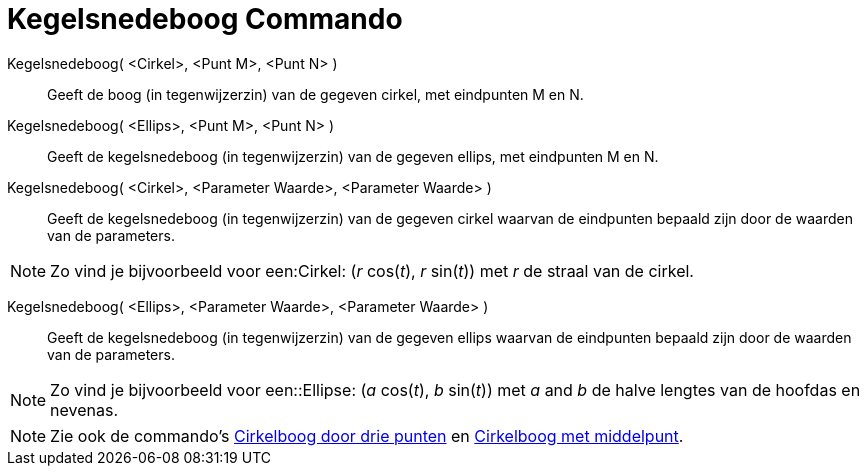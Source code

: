 = Kegelsnedeboog Commando
:page-en: commands/Arc_Command
ifdef::env-github[:imagesdir: /nl/modules/ROOT/assets/images]

Kegelsnedeboog( <Cirkel>, <Punt M>, <Punt N> )::
  Geeft de boog (in tegenwijzerzin) van de gegeven cirkel, met eindpunten M en N.

Kegelsnedeboog( <Ellips>, <Punt M>, <Punt N> )::
  Geeft de kegelsnedeboog (in tegenwijzerzin) van de gegeven ellips, met eindpunten M en N.

Kegelsnedeboog( <Cirkel>, <Parameter Waarde>, <Parameter Waarde> )::
  Geeft de kegelsnedeboog (in tegenwijzerzin) van de gegeven cirkel waarvan de eindpunten bepaald zijn door de waarden
  van de parameters.

[NOTE]
====

Zo vind je bijvoorbeeld voor een:Cirkel: (_r_ cos(_t_), _r_ sin(_t_)) met _r_ de straal van de cirkel.

====

Kegelsnedeboog( <Ellips>, <Parameter Waarde>, <Parameter Waarde> )::
  Geeft de kegelsnedeboog (in tegenwijzerzin) van de gegeven ellips waarvan de eindpunten bepaald zijn door de waarden
  van de parameters.

[NOTE]
====

Zo vind je bijvoorbeeld voor een::Ellipse: (_a_ cos(_t_), _b_ sin(_t_)) met _a_ and _b_ de halve lengtes van de hoofdas
en nevenas.

====

[NOTE]
====

Zie ook de commando's xref:/commands/CirkelboogDriePunten.adoc[Cirkelboog door drie punten] en
xref:/commands/CirkelboogMetMiddelpunt.adoc[Cirkelboog met middelpunt].

====
